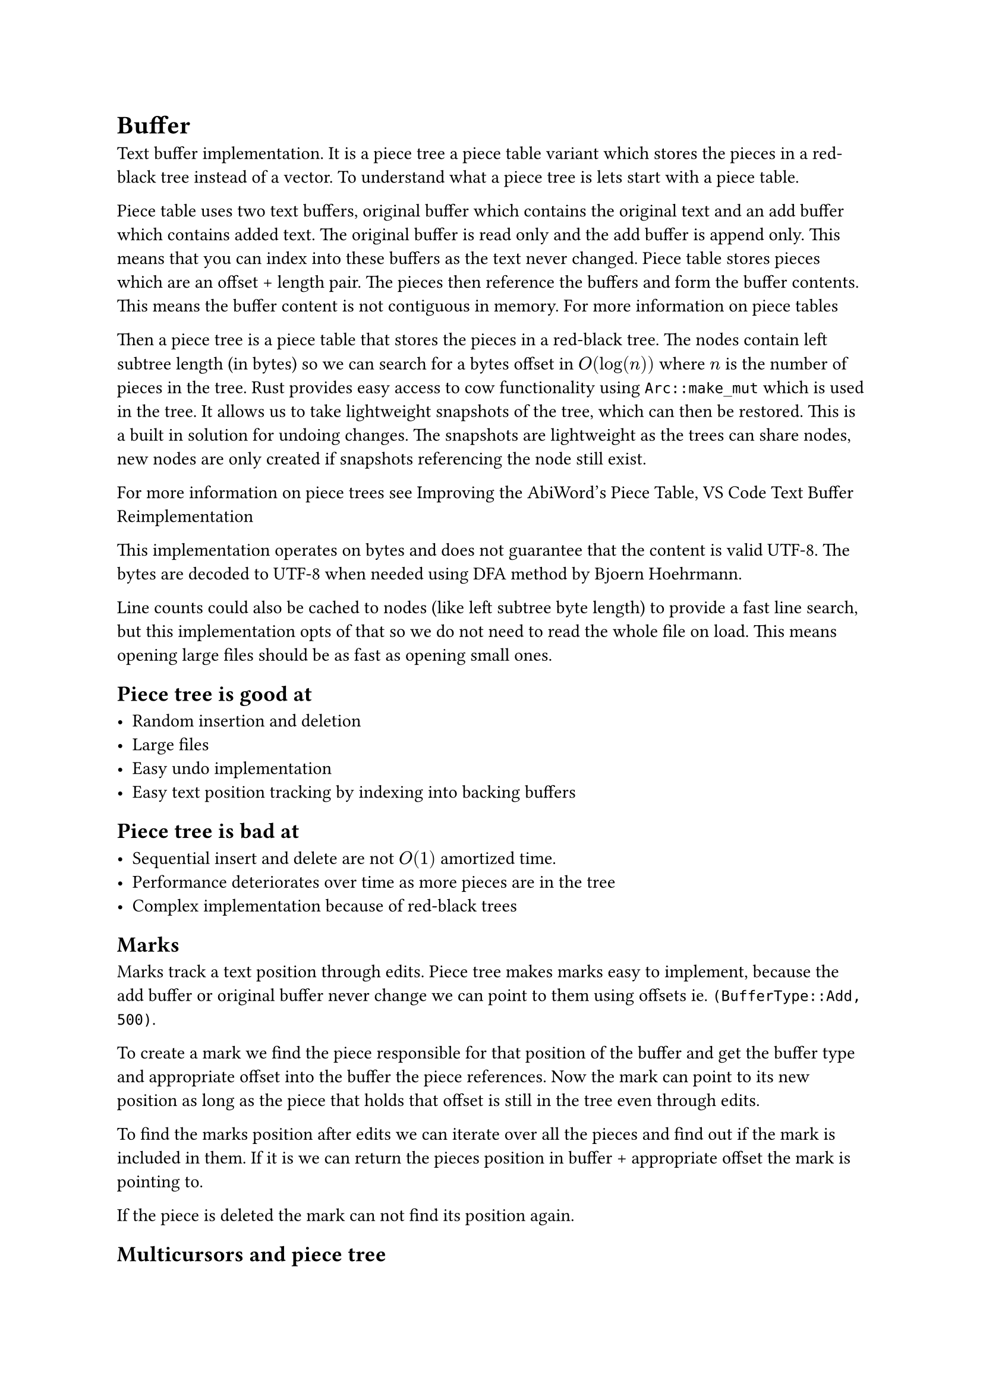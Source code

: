 = Buffer

Text buffer implementation. It is a piece tree a piece table variant
which stores the pieces in a red-black tree instead of a vector. To understand what
a piece tree is lets start with a piece table.

Piece table uses two text buffers, original buffer which contains the original
text and an add buffer which contains added text. The original buffer is read
only and the add buffer is append only. This means that you can index into these
buffers as the text never changed. Piece table stores pieces which are an offset +
length pair. The pieces then reference the buffers and form the buffer contents.
This means the buffer content is not contiguous in memory.
#link("https://en.wikipedia.org/wiki/Piece_table")[For more information on piece tables]

Then a piece tree is a piece table that stores the pieces in a red-black tree.
The nodes contain left subtree length (in bytes) so we can search for a bytes
offset in $O(log(n))$ where $n$ is the number of pieces in the tree. Rust provides
easy access to cow functionality using `Arc::make_mut` which is used in the tree.
It allows us to take lightweight snapshots of the tree, which can then be
restored. This is a built in solution for undoing changes. The snapshots are
lightweight as the trees can share nodes, new nodes are only created if
snapshots referencing the node still exist.

For more information on piece trees see
#link("http://e98cuenc.free.fr/wordprocessor/piecetable.html")[Improving the AbiWord's Piece Table],
#link("https://code.visualstudio.com/blogs/2018/03/23/text-buffer-reimplementation")[VS Code Text Buffer Reimplementation]


This implementation operates on bytes and does not guarantee that the content is
valid UTF-8. The bytes are decoded to UTF-8 when needed using
#link("https://bjoern.hoehrmann.de/utf-8/decoder/dfa/")[DFA method by Bjoern
Hoehrmann].

Line counts could also be cached to nodes (like left subtree byte
length) to provide a fast line search, but this implementation opts of that so
we do not need to read the whole file on load. This means opening large files
should be as fast as opening small ones.

== Piece tree is good at

- Random insertion and deletion
- Large files
- Easy undo implementation
- Easy text position tracking by indexing into backing buffers


== Piece tree is bad at

- Sequential insert and delete are not $O(1)$ amortized time.
- Performance deteriorates over time as more pieces are in the tree
- Complex implementation because of red-black trees

== Marks

Marks track a text position through edits. Piece tree makes marks easy to
implement, because the add buffer or original buffer never change we can point
to them using offsets ie. `(BufferType::Add, 500)`.

To create a mark we find the
piece responsible for that position of the buffer and get the buffer type and
appropriate offset into the buffer the piece references. Now the mark can point
to its new position as long as the piece that holds that offset is still in the
tree even through edits.

To find the marks position after edits we can iterate
over all the pieces and find out if the mark is included in them. If it is we
can return the pieces position in buffer + appropriate offset the mark is
pointing to.

If the piece is deleted the mark can not find its position again.

== Multicursors and piece tree

=== Problem

Suppose we are inserting a character at $m$ positions (cursors) when a character
is inserted at each position, it is appended to the add buffer $m$ times where
$m$ is the number of cursors. This is relatively bad in itself. But the real
problem comes with the next character, now we add the character $m$ times to the
add buffer again, but notice, in single cursor case the characters would be
sequential in the add buffer but in this case they are not. This means that the
pieces referencing this part of the buffer cannot be appended to at all, we must
create a new piece. So if we insert $n$ characters at $m$ points, it would
produce $m dot n$ new pieces. This would deteriorate performance way too
quickly.

=== Solution

Problem is solved by exposing a new function for multi insert. It takes the text
and multiple positions to insert to. Now we can simply append the character to
the add buffer and reference it multiple times. This however creates an
unexpected problem, previously all of the pieces were unique in a sense that
only one piece referenced to a slice of add buffer. This assumption was used in
the mark implementation. To identify the pieces from one another we need to add
a `count` field. The `count` field is the index of the multiple positions array
we got at the function call. Now the pieces can again be uniquely identified and
the mark implementation is happy.

== Reading buffer in a different thread while making changes in another

The buffer supports reading it while other thread is making changes.
This is useful because now the buffer contents can be used with asynchronous
jobs. For example we could send a job to save a large buffers contents on the
background or syntax highlight the buffer.

The functionality is achieved using copy-on-write provided by
`Arc::make_mut`. This ensures the copies on different threads share most of the
tree. Original buffer is already thread safe as it is never modified. Add buffer
is implemented by allocating buckets of size $2^x$ that never move.
Preallocating the buckets has a problem when inserting text to the add buffer,
there can be a gap, meaning the contents are not contiguous in memory. To ensure
we do not slice non-contiguous data while reading the tree, the pieces are
always separate when appending to the add buffer cannot be done contiguously.


== Searching

Searching the buffer should be fast and with possibly gigabyte sized buffers
searching should be supported forwards and backwards. The search algorithm used
here is Boyer Moore. Boyer Moore is good at searching text that has a large
alphabet and not much repeating. It runs in sub-linear time in the best case,
and the performance increases as the length of the searched term increases.
